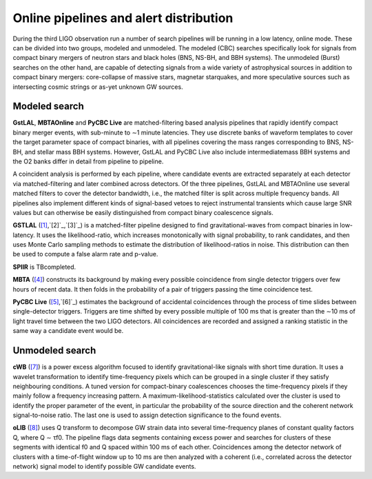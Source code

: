 Online pipelines and alert distribution 	
=======================================


During the third LIGO observation run a number of search pipelines will be
running in a low latency, online mode. These can be divided into two groups,
modeled and unmodeled. The modeled (CBC) searches specifically look for signals
from compact binary mergers of neutron stars and black holes (BNS, NS-BH, and
BBH systems). The unmodeled (Burst) searches on the other hand, are capable of
detecting signals from a wide variety of astrophysical sources in addition to
compact binary mergers: core-collapse of massive stars, magnetar starquakes,
and more speculative sources such as intersecting cosmic strings or as-yet
unknown GW sources.

Modeled search
--------------

**GstLAL**, **MBTAOnline** and **PyCBC Live** are matched-filtering based 
analysis pipelines that rapidly identify compact binary merger events, with 
sub-minute to ∼1 minute latencies. They use discrete banks of waveform templates 
to cover the target parameter space of compact binaries, with all pipelines 
covering the mass ranges corresponding to BNS, NS-BH, and stellar mass BBH 
systems. However, GstLAL and PyCBC Live also include intermediatemass BBH 
systems and the O2 banks differ in detail from pipeline to pipeline.

A coincident analysis is performed by each pipeline, where candidate events
are extracted separately at each detector via matched-filtering and later
combined across detectors. Of the three pipelines, GstLAL and MBTAOnline use
several matched filters to cover the detector bandwidth, i.e., the matched
filter is split across multiple frequency bands. All pipelines also implement
different kinds of signal-based vetoes to reject instrumental transients
which cause large SNR values but can otherwise be easily distinguished from
compact binary coalescence signals.

**GSTLAL** (`[1]`_,`[2]`_,`[3]`_) is a matched-filter pipeline designed to 
find gravitational-waves from compact binaries in low-latency. It uses the 
likelihood-ratio, which increases monotonically with signal probability, to rank 
candidates, and then uses Monte Carlo sampling methods to estimate the 
distribution of likelihood-ratios in noise. This distribution can then be used 
to compute a false alarm rate and p-value. 

**SPIIR** is TBcompleted.

**MBTA** (`[4]`_) constructs its background by making every possible coincidence 
from single detector triggers over few hours of recent data. It then folds in 
the probability of a pair of triggers passing the time coincidence test.

**PyCBC Live** (`[5]`_,`[6]`_) estimates the background of accidental 
coincidences through the process of time slides between single-detector 
triggers. Triggers are time shifted by every possible multiple of 100 ms that is
greater than the ∼10 ms of light travel time between the two LIGO
detectors. All coincidences are recorded and assigned a ranking statistic
in the same way a candidate event would be.

Unmodeled search
----------------

**cWB** (`[7]`_) is a power excess algorithm focused to identify 
gravitational-like signals with short time duration. It uses a wavelet 
transformation to identify time-frequency pixels which can be grouped in a 
single cluster if they satisfy neighbouring conditions. A tuned version for 
compact-binary coalescences chooses the time-frequency pixels if they mainly 
follow a frequency increasing pattern. A maximum-likelihood-statistics 
calculated over the cluster is used to identify the proper parameter of 
the event, in particular the probability of the source direction and the 
coherent network signal-to-noise ratio. The last one is used to assign detection 
significance to the found events.

**oLIB** (`[8]`_) uses Q transform to decompose GW strain data into 
several time-frequency planes of constant quality factors Q, where Q ∼ τf0. 
The pipeline flags data segments containing excess power and searches for 
clusters of these segments with identical f0 and Q spaced within 100 ms 
of each other. Coincidences among the detector network of clusters with a 
time-of-flight window up to 10 ms are then analyzed with a coherent (i.e.,
correlated across the detector network) signal model to identify possible GW 
candidate events.

.. _`[1]`: https://journals.aps.org/prd/abstract/10.1103/PhysRevD.95.042001
.. _`[2]`: https://dcc.ligo.org/LIGO-P1700411
.. _`[3]`: https://dcc.ligo.org/LIGO-P1700412
.. _`[4]`: http://iopscience.iop.org/article/10.1088/0264-9381/33/17/175012/meta
.. _`[5]`: http://iopscience.iop.org/article/10.3847/1538-4357/aa8f50/meta
.. _`[6]`: https://arxiv.org/abs/1705.01845
.. _`[7]`: https://journals.aps.org/prd/abstract/10.1103/PhysRevD.93.042004
.. _`[8]`: https://journals.aps.org/prd/abstract/10.1103/PhysRevD.95.104046

